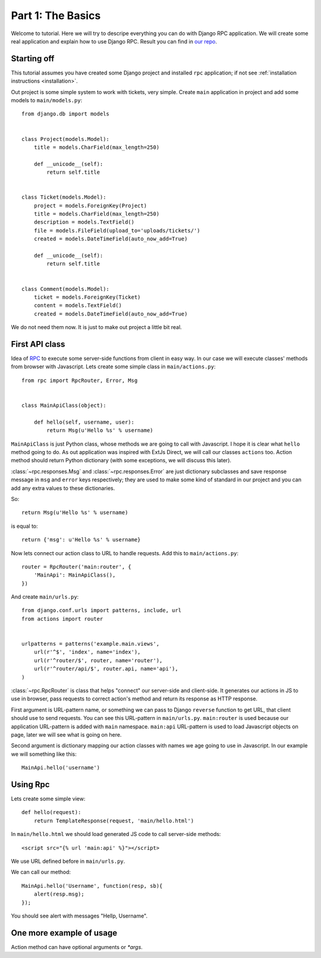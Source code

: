 
.. _tutorial-part-1:

Part 1: The Basics
==================

Welcome to tutorial. Here we will try to descripe everything you can do with Django RPC application.
We will create some real application and explain how to use Django RPC.
Result you can find in `our repo <https://github.com/Alerion/Django-RPC>`_.


Starting off
------------

This tutorial assumes you have created some Django project and installed ``rpc`` application;
if not see :ref:`installation instructions <installation>`.

Out project is some simple system to work with tickets, very simple. Create ``main`` application in project
and add some models to ``main/models.py``::

    from django.db import models


    class Project(models.Model):
        title = models.CharField(max_length=250)

        def __unicode__(self):
            return self.title


    class Ticket(models.Model):
        project = models.ForeignKey(Project)
        title = models.CharField(max_length=250)
        description = models.TextField()
        file = models.FileField(upload_to='uploads/tickets/')
        created = models.DateTimeField(auto_now_add=True)

        def __unicode__(self):
            return self.title


    class Comment(models.Model):
        ticket = models.ForeignKey(Ticket)
        content = models.TextField()
        created = models.DateTimeField(auto_now_add=True)

We do not need them now. It is just to make out project a little bit real.

First API class
---------------

Idea of `RPC <http://en.wikipedia.org/wiki/Remote_procedure_call>`_ to execute some server-side functions
from client in easy way. In our case we will execute classes' methods from browser with Javascript.
Lets create some simple class in ``main/actions.py``::

    from rpc import RpcRouter, Error, Msg


    class MainApiClass(object):

        def hello(self, username, user):
            return Msg(u'Hello %s' % username)

``MainApiClass`` is just Python class, whose methods we are going to call with Javascript.
I hope it is clear what ``hello`` method going to do. As out application was inspired with ExtJs Direct,
we will call our classes ``actions`` too. Action method should return Python dictionary
(with some exceptions, we will discuss this later).

:class:`~rpc.responses.Msg` and :class:`~rpc.responses.Error`
are just dictionary subclasses and save response message in ``msg`` and ``error`` keys respectively;
they are used to make some kind of standard in our project and you can add any extra values to these dictionaries.

So::

    return Msg(u'Hello %s' % username)

is equal to::

    return {'msg': u'Hello %s' % username}

Now lets connect our action class to URL to handle requests. Add this to ``main/actions.py``::

    router = RpcRouter('main:router', {
        'MainApi': MainApiClass(),
    })

And create ``main/urls.py``::

    from django.conf.urls import patterns, include, url
    from actions import router


    urlpatterns = patterns('example.main.views',
        url(r'^$', 'index', name='index'),
        url(r'^router/$', router, name='router'),
        url(r'^router/api/$', router.api, name='api'),
    )

:class:`~rpc.RpcRouter` is class that helps "connect" our server-side and client-side. It generates our actions in JS to use in browser,
pass requests to correct action's method and return its response as HTTP response.

First argument is URL-pattern name, or something we can pass to Django ``reverse`` function to get URL, that client should use to send requests. You can see this URL-pattern in ``main/urls.py``.
``main:router`` is used because our application URL-pattern is added with ``main`` namespace.
``main:api`` URL-pattern is used to load Javascript objects on page, later we will see what is going on here.

Second argument is dictionary mapping our action classes with names we age going to use in Javascript.
In our example we will something like this::

    MainApi.hello('username')

Using Rpc
---------

Lets create some simple view::

    def hello(request):
        return TemplateResponse(request, 'main/hello.html')

In ``main/hello.html`` we should load generated JS code to call server-side methods::

    <script src="{% url 'main:api' %}"></script>

We use URL defined before in ``main/urls.py``.

We can call our method::

    MainApi.hello('Username', function(resp, sb){
        alert(resp.msg);
    });

You should see alert with messages "Hellp, Username".

One more example of usage
-------------------------

Action method can have optional arguments or `*args`.